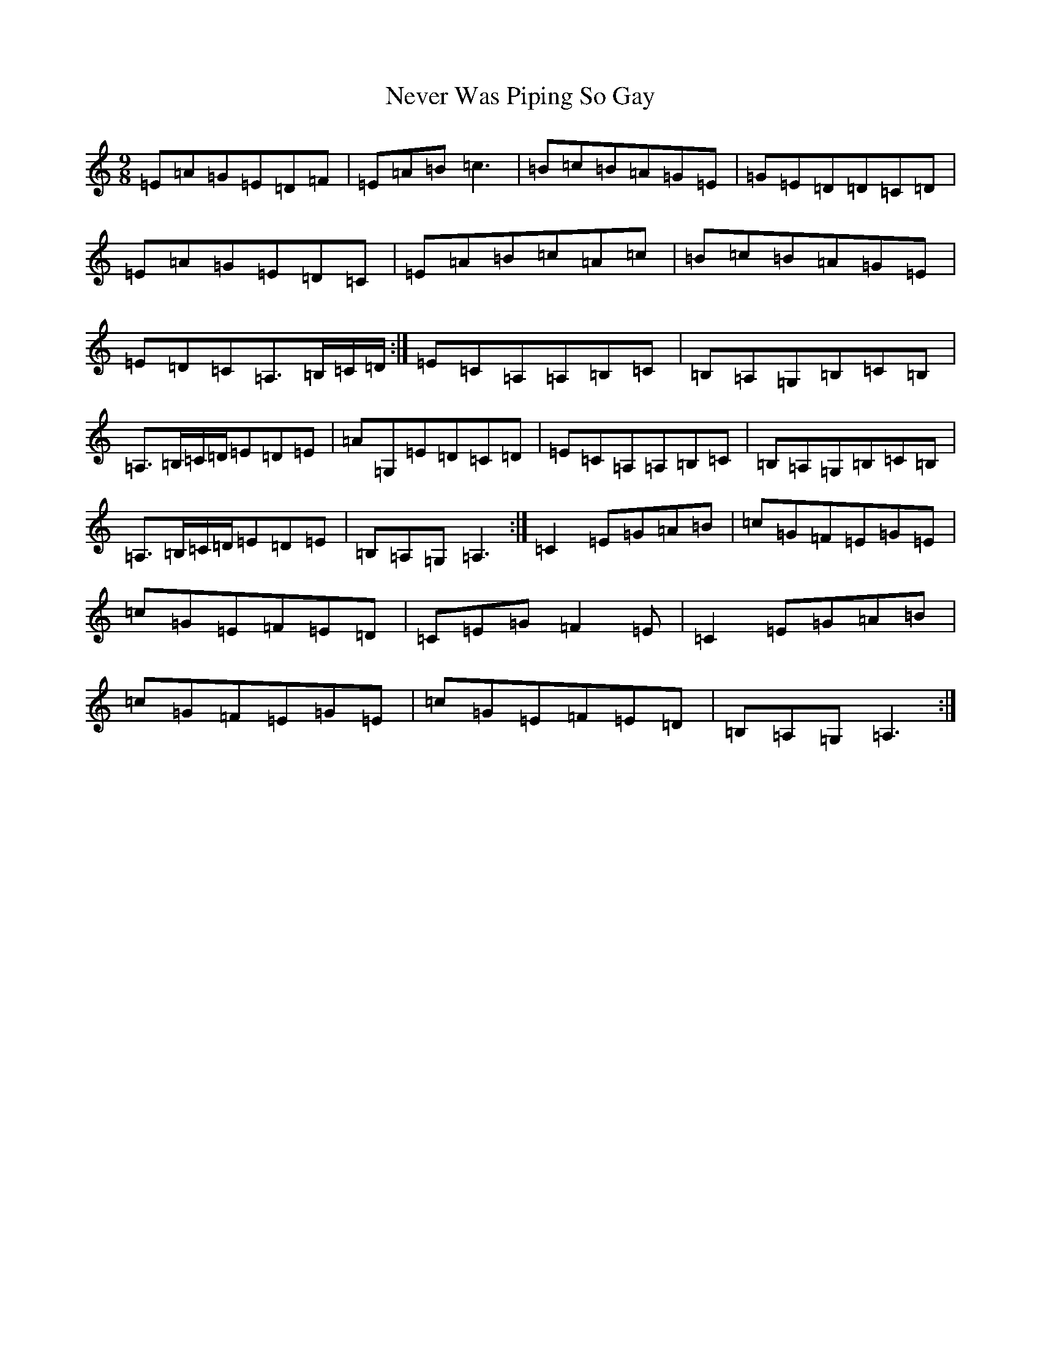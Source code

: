 X: 7330
T: Never Was Piping So Gay
S: https://thesession.org/tunes/648#setting13677
Z: G Major
R: reel
M:9/8
L:1/8
K: C Major
=E=A=G=E=D=F|=E=A=B=c3|=B=c=B=A=G=E|=G=E=D=D=C=D|=E=A=G=E=D=C|=E=A=B=c=A=c|=B=c=B=A=G=E|=E=D=C=A,>=B,=C/2=D/2:|=E=C=A,=A,=B,=C|=B,=A,=G,=B,=C=B,|=A,>=B,=C/2=D/2=E=D=E|=A=G,=E=D=C=D|=E=C=A,=A,=B,=C|=B,=A,=G,=B,=C=B,|=A,>=B,=C/2=D/2=E=D=E|=B,=A,=G,=A,3:|=C2=E=G=A=B|=c=G=F=E=G=E|=c=G=E=F=E=D|=C=E=G=F2=E|=C2=E=G=A=B|=c=G=F=E=G=E|=c=G=E=F=E=D|=B,=A,=G,=A,3:|